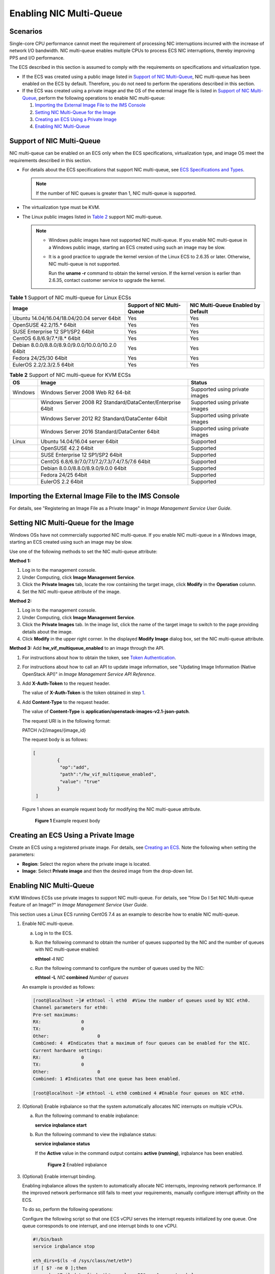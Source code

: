 Enabling NIC Multi-Queue
========================

Scenarios
---------

Single-core CPU performance cannot meet the requirement of processing NIC interruptions incurred with the increase of network I/O bandwidth. NIC multi-queue enables multiple CPUs to process ECS NIC interruptions, thereby improving PPS and I/O performance.

The ECS described in this section is assumed to comply with the requirements on specifications and virtualization type.

-  If the ECS was created using a public image listed in `Support of NIC Multi-Queue <#support-of-nic-multi-queue>`__, NIC multi-queue has been enabled on the ECS by default. Therefore, you do not need to perform the operations described in this section.
-  If the ECS was created using a private image and the OS of the external image file is listed in `Support of NIC Multi-Queue <#support-of-nic-multi-queue>`__, perform the following operations to enable NIC multi-queue:

   #. `Importing the External Image File to the IMS Console <#importing-the-external-image-file-to-the-ims-console>`__
   #. `Setting NIC Multi-Queue for the Image <#setting-nic-multi-queue-for-the-image>`__
   #. `Creating an ECS Using a Private Image <#creating-an-ecs-using-a-private-image>`__
   #. `Enabling NIC Multi-Queue <#enabling-nic-multi-queue>`__

Support of NIC Multi-Queue
--------------------------

NIC multi-queue can be enabled on an ECS only when the ECS specifications, virtualization type, and image OS meet the requirements described in this section.

-  For details about the ECS specifications that support NIC multi-queue, see `ECS Specifications and Types <../service_overview/ecs_specifications_and_types/index.html>`__.

   .. note::

      If the number of NIC queues is greater than 1, NIC multi-queue is supported.

-  The virtualization type must be KVM.
-  The Linux public images listed in `Table 2 <#enustopic0058758453table1572993710538>`__ support NIC multi-queue.

   .. note::

      -  Windows public images have not supported NIC multi-queue. If you enable NIC multi-queue in a Windows public image, starting an ECS created using such an image may be slow.

      -  It is a good practice to upgrade the kernel version of the Linux ECS to 2.6.35 or later. Otherwise, NIC multi-queue is not supported.

         Run the **uname -r** command to obtain the kernel version. If the kernel version is earlier than 2.6.35, contact customer service to upgrade the kernel.



.. _ENUSTOPIC0058758453table732581623820:

.. container:: table-responsive

   .. table:: **Table 1** Support of NIC multi-queue for Linux ECSs

      +----------------------------------------------------+----------------------------+------------------------------------+
      | Image                                              | Support of NIC Multi-Queue | NIC Multi-Queue Enabled by Default |
      +====================================================+============================+====================================+
      | Ubuntu 14.04/16.04/18.04/20.04 server 64bit        | Yes                        | Yes                                |
      +----------------------------------------------------+----------------------------+------------------------------------+
      | OpenSUSE 42.2/15.\* 64bit                          | Yes                        | Yes                                |
      +----------------------------------------------------+----------------------------+------------------------------------+
      | SUSE Enterprise 12 SP1/SP2 64bit                   | Yes                        | Yes                                |
      +----------------------------------------------------+----------------------------+------------------------------------+
      | CentOS 6.8/6.9/7.*/8.\* 64bit                      | Yes                        | Yes                                |
      +----------------------------------------------------+----------------------------+------------------------------------+
      | Debian 8.0.0/8.8.0/8.9.0/9.0.0/10.0.0/10.2.0 64bit | Yes                        | Yes                                |
      +----------------------------------------------------+----------------------------+------------------------------------+
      | Fedora 24/25/30 64bit                              | Yes                        | Yes                                |
      +----------------------------------------------------+----------------------------+------------------------------------+
      | EulerOS 2.2/2.3/2.5 64bit                          | Yes                        | Yes                                |
      +----------------------------------------------------+----------------------------+------------------------------------+



.. _ENUSTOPIC0058758453table1572993710538:

.. container:: table-responsive

   .. table:: **Table 2** Support of NIC multi-queue for KVM ECSs

      +---------+-------------------------------------------------------------+--------------------------------+
      | OS      | Image                                                       | Status                         |
      +=========+=============================================================+================================+
      | Windows | Windows Server 2008 Web R2 64-bit                           | Supported using private images |
      +---------+-------------------------------------------------------------+--------------------------------+
      |         | Windows Server 2008 R2 Standard/DataCenter/Enterprise 64bit | Supported using private images |
      +---------+-------------------------------------------------------------+--------------------------------+
      |         | Windows Server 2012 R2 Standard/DataCenter 64bit            | Supported using private images |
      +---------+-------------------------------------------------------------+--------------------------------+
      |         | Windows Server 2016 Standard/DataCenter 64bit               | Supported using private images |
      +---------+-------------------------------------------------------------+--------------------------------+
      | Linux   | Ubuntu 14.04/16.04 server 64bit                             | Supported                      |
      +---------+-------------------------------------------------------------+--------------------------------+
      |         | OpenSUSE 42.2 64bit                                         | Supported                      |
      +---------+-------------------------------------------------------------+--------------------------------+
      |         | SUSE Enterprise 12 SP1/SP2 64bit                            | Supported                      |
      +---------+-------------------------------------------------------------+--------------------------------+
      |         | CentOS 6.8/6.9/7.0/7.1/7.2/7.3/7.4/7.5/7.6 64bit            | Supported                      |
      +---------+-------------------------------------------------------------+--------------------------------+
      |         | Debian 8.0.0/8.8.0/8.9.0/9.0.0 64bit                        | Supported                      |
      +---------+-------------------------------------------------------------+--------------------------------+
      |         | Fedora 24/25 64bit                                          | Supported                      |
      +---------+-------------------------------------------------------------+--------------------------------+
      |         | EulerOS 2.2 64bit                                           | Supported                      |
      +---------+-------------------------------------------------------------+--------------------------------+

Importing the External Image File to the IMS Console
----------------------------------------------------

For details, see "Registering an Image File as a Private Image" in *Image Management Service User Guide*.

Setting NIC Multi-Queue for the Image
-------------------------------------

Windows OSs have not commercially supported NIC multi-queue. If you enable NIC multi-queue in a Windows image, starting an ECS created using such an image may be slow.

Use one of the following methods to set the NIC multi-queue attribute:

**Method 1:**

#. Log in to the management console.
#. Under Computing, click **Image Management Service**.
#. Click the **Private Images** tab, locate the row containing the target image, click **Modify** in the **Operation** column.
#. Set the NIC multi-queue attribute of the image.

**Method 2:**

#. Log in to the management console.
#. Under Computing, click **Image Management Service**.
#. Click the **Private Images** tab. In the image list, click the name of the target image to switch to the page providing details about the image.
#. Click **Modify** in the upper right corner. In the displayed **Modify Image** dialog box, set the NIC multi-queue attribute.

**Method 3:** Add **hw_vif_multiqueue_enabled** to an image through the API.

#. For instructions about how to obtain the token, see `Token Authentication <https://docs.otc.t-systems.com/en-us/api/apiug/apig-en-api-180328003.html>`__.

#. For instructions about how to call an API to update image information, see "Updating Image Information (Native OpenStack API)" in *Image Management Service API Reference*.

#. Add **X-Auth-Token** to the request header.

   The value of **X-Auth-Token** is the token obtained in step `1 <#enustopic0058758453enustopic0085214115li13762086162643>`__.

#. Add **Content-Type** to the request header.

   The value of **Content-Type** is **application/openstack-images-v2.1-json-patch**.

   The request URI is in the following format:

   PATCH /v2/images/{image_id}

   The request body is as follows:

   .. code-block::

      [       
               { 
                "op":"add",
                "path":"/hw_vif_multiqueue_enabled", 
                "value": "true" 
               } 
       ]

   Figure 1 shows an example request body for modifying the NIC multi-queue attribute.

   .. figure:: /_static/images/en-us_image_0193026956.png
      :alt: Click to enlarge
      :figclass: imgResize
   

      **Figure 1** Example request body

Creating an ECS Using a Private Image
-------------------------------------

Create an ECS using a registered private image. For details, see `Creating an ECS <../getting_started/creating_an_ecs/index.html>`__. Note the following when setting the parameters:

-  **Region**: Select the region where the private image is located.
-  **Image**: Select **Private image** and then the desired image from the drop-down list.

.. _enabling-nic-multi-queue-1:

Enabling NIC Multi-Queue
------------------------

KVM Windows ECSs use private images to support NIC multi-queue. For details, see "How Do I Set NIC Multi-queue Feature of an Image?" in *Image Management Service User Guide*.

This section uses a Linux ECS running CentOS 7.4 as an example to describe how to enable NIC multi-queue.

#. Enable NIC multi-queue.

   a. Log in to the ECS.

   b. Run the following command to obtain the number of queues supported by the NIC and the number of queues with NIC multi-queue enabled:

      **ethtool -l** *NIC*

   c. Run the following command to configure the number of queues used by the NIC:

      **ethtool -L** *NIC* **combined** *Number of queues*

   An example is provided as follows:

   .. code-block::

      [root@localhost ~]# ethtool -l eth0  #View the number of queues used by NIC eth0.
      Channel parameters for eth0:
      Pre-set maximums:
      RX:               0
      TX:               0
      Other:                  0
      Combined: 4  #Indicates that a maximum of four queues can be enabled for the NIC.
      Current hardware settings:
      RX:               0
      TX:               0
      Other:                  0
      Combined: 1 #Indicates that one queue has been enabled.

      [root@localhost ~]# ethtool -L eth0 combined 4 #Enable four queues on NIC eth0.

#. (Optional) Enable irqbalance so that the system automatically allocates NIC interrupts on multiple vCPUs.

   a. Run the following command to enable irqbalance:

      **service irqbalance start**

   b. Run the following command to view the irqbalance status:

      **service irqbalance status**

      If the **Active** value in the command output contains **active (running)**, irqbalance has been enabled.

      .. figure:: /_static/images/en-us_image_0126402833.png
         :alt: Click to enlarge
         :figclass: imgResize
      

         **Figure 2** Enabled irqbalance

#. (Optional) Enable interrupt binding.

   Enabling irqbalance allows the system to automatically allocate NIC interrupts, improving network performance. If the improved network performance still fails to meet your requirements, manually configure interrupt affinity on the ECS.

   To do so, perform the following operations:

   Configure the following script so that one ECS vCPU serves the interrupt requests initialized by one queue. One queue corresponds to one interrupt, and one interrupt binds to one vCPU.

   .. code-block::

      #!/bin/bash
      service irqbalance stop

      eth_dirs=$(ls -d /sys/class/net/eth*)
      if [ $? -ne 0 ];then
          echo "Failed to find eth*  , sleep 30" >> $ecs_network_log
          sleep 30
          eth_dirs=$(ls -d /sys/class/net/eth*)
      fi

      for eth in $eth_dirs
      do
          cur_eth=$(basename $eth)
          cpu_count=`cat /proc/cpuinfo| grep "processor"| wc -l`
          virtio_name=$(ls -l /sys/class/net/"$cur_eth"/device/driver/ | grep pci |awk {'print $9'})

          affinity_cpu=0
          virtio_input="$virtio_name""-input"
          irqs_in=$(grep "$virtio_input" /proc/interrupts | awk -F ":" '{print $1}')
          for irq in ${irqs_in[*]}
          do
              echo $((affinity_cpu%cpu_count)) > /proc/irq/"$irq"/smp_affinity_list
              affinity_cpu=$[affinity_cpu+2]
          done

          affinity_cpu=1
          virtio_output="$virtio_name""-output"
          irqs_out=$(grep "$virtio_output" /proc/interrupts | awk -F ":" '{print $1}')
          for irq in ${irqs_out[*]}
          do
              echo $((affinity_cpu%cpu_count)) > /proc/irq/"$irq"/smp_affinity_list
              affinity_cpu=$[affinity_cpu+2]
          done
      done

#. (Optional) Enable XPS and RPS.

   XPS allows the system with NIC multi-queue enabled to select a queue by vCPU when sending a data packet.

   .. code-block::

      #!/bin/bash
      # enable XPS feature
      cpu_count=$(grep -c processor /proc/cpuinfo)
      dec2hex(){
        echo $(printf "%x" $1)
      }
      eth_dirs=$(ls -d /sys/class/net/eth*)
      if [ $? -ne 0 ];then
          echo "Failed to find eth* , sleep 30" >> $ecs_network_log
          sleep 30
          eth_dirs=$(ls -d /sys/class/net/eth*)
      fi
      for eth in $eth_dirs
      do
          cpu_id=1
          cur_eth=$(basename $eth)
          cur_q_num=$(ethtool -l $cur_eth | grep -iA5 current | grep -i combined | awk {'print $2'})
          for((i=0;i<cur_q_num;i++))
          do
              if [ $i -eq $cpu_count ];then
                  cpu_id=1
              fi
              xps_file="/sys/class/net/${cur_eth}/queues/tx-$i/xps_cpus"
              rps_file="/sys/class/net/${cur_eth}/queues/rx-$i/rps_cpus"
              cpuset=$(dec2hex "$cpu_id")
              echo $cpuset > $xps_file
              echo $cpuset > $rps_file
              let cpu_id=cpu_id*2
          done
      done


